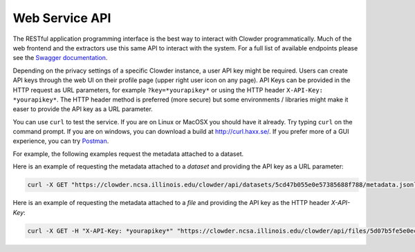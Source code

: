 .. index:: Application Programming Interface

Web Service API
=============

The RESTful application programming interface is the best way to interact with Clowder programmatically. Much of the web
frontend and the extractors use this same API to interact with the system. For a full list of available endpoints please
see the `Swagger documentation <https://clowder.ncsa.illinois.edu/swagger/?url=https://clowder.ncsa.illinois.edu/clowder/swagger>`_.

Depending on the privacy settings of a specific Clowder instance, a user API key might be required. Users can create
API keys through the web UI on their profile page (upper right user icon on any page). API Keys can be provided in the
HTTP request as URL parameters, for example ``?key=*yourapikey*`` or using the HTTP header ``X-API-Key: *yourapikey*``. The HTTP
header method is preferred (more secure) but some environments / libraries might make it easer to provide the API key
as a URL parameter.

You can use ``curl`` to test the service. If you are on Linux or MacOSX you should have it already. Try typing ``curl``
on the command prompt. If you are on windows, you can download a build at http://curl.haxx.se/.
If you prefer more of a GUI experience, you can try `Postman <https://www.getpostman.com/>`_.

For example, the following examples request the metadata attached to a dataset.

Here is an example of requesting the metadata attached to a *dataset* and providing the API key as a URL parameter:

.. code-block:: bash

  curl -X GET "https://clowder.ncsa.illinois.edu/clowder/api/datasets/5cd47b055e0e57385688f788/metadata.jsonld?key=*yourapikey*"

Here is an example of requesting the metadata attached to a *file* and providing the API key as the HTTP header *X-API-Key*:

.. code-block:: bash

  curl -X GET -H "X-API-Key: *yourapikey*" "https://clowder.ncsa.illinois.edu/clowder/api/files/5d07b5fe5e0ec351d75ff064/metadata.jsonld"
